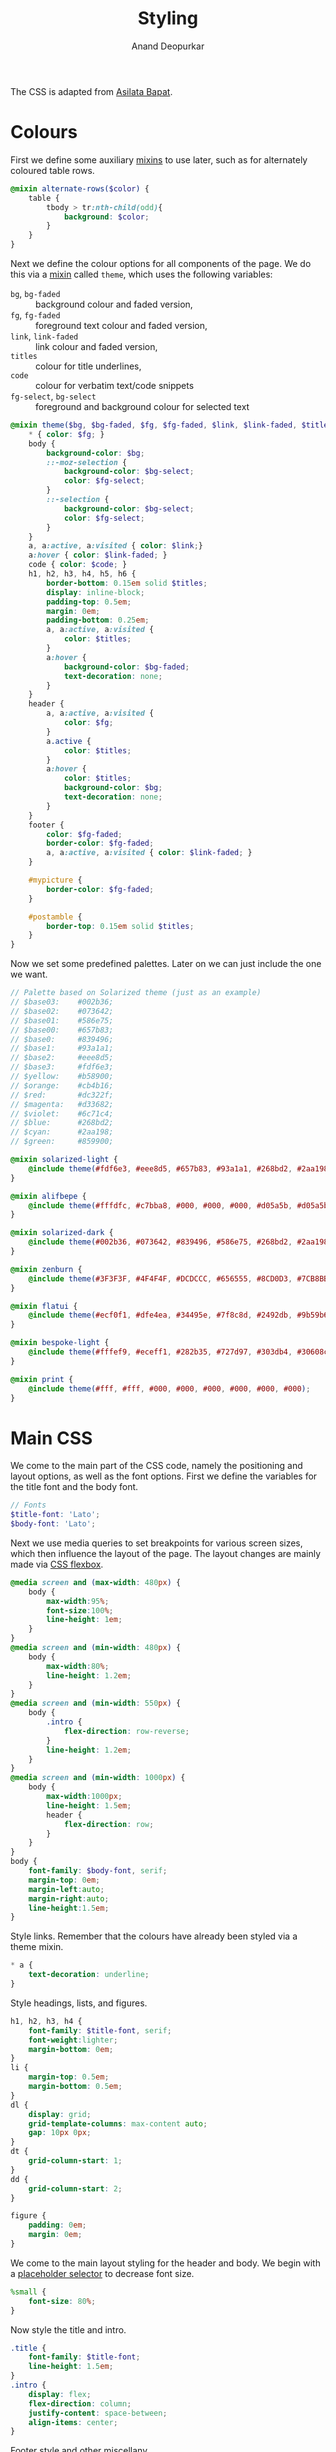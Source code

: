 #+title: Styling
#+author: Anand Deopurkar
#+property: header-args:scss :tangle "css/main.scss" :eval no :mkdirp yes
#+property: header-args:javascript :tangle "js/collapsibility.js" :eval no :mkdirp yes

The CSS is adapted from [[https://github.com/asilata/asilata.github.io/][Asilata Bapat]].

* Colours
:PROPERTIES:
:ID:       a54a58d4-feec-474f-b872-46f194d0c1ed
:END:
First we define some auxiliary [[https://sass-lang.com/documentation/at-rules/mixin][mixins]] to use later, such as for alternately coloured table rows.
#+begin_src scss
  @mixin alternate-rows($color) {
      table {
          tbody > tr:nth-child(odd){
              background: $color;
          }
      }
  }
#+end_src
Next we define the colour options for all components of the page.
We do this via a [[https://sass-lang.com/documentation/at-rules/mixin][mixin]] called ~theme~, which uses the following variables:
- ~bg~, ~bg-faded~ :: background colour and faded version,
- ~fg~, ~fg-faded~ :: foreground text colour and faded version,
- ~link~, ~link-faded~ :: link colour and faded version,
- ~titles~ :: colour for title underlines,
- ~code~ :: colour for verbatim text/code snippets
- ~fg-select~, ~bg-select~ :: foreground and background colour for selected text
#+begin_src scss
  @mixin theme($bg, $bg-faded, $fg, $fg-faded, $link, $link-faded, $titles, $code, $bg-select: $titles, $fg-select: $bg-faded) {
      ,* { color: $fg; }
      body {
          background-color: $bg;
          ::-moz-selection {
              background-color: $bg-select;
              color: $fg-select;
          }
          ::-selection {
              background-color: $bg-select;
              color: $fg-select;
          }
      }
      a, a:active, a:visited { color: $link;}
      a:hover { color: $link-faded; }
      code { color: $code; }
      h1, h2, h3, h4, h5, h6 {
          border-bottom: 0.15em solid $titles;
          display: inline-block;
          padding-top: 0.5em;
          margin: 0em;
          padding-bottom: 0.25em;
          a, a:active, a:visited {
              color: $titles;
          }
          a:hover {
              background-color: $bg-faded;
              text-decoration: none; 
          }
      }
      header {
          a, a:active, a:visited {
              color: $fg;
          }
          a.active {
              color: $titles;
          }
          a:hover {
              color: $titles;
              background-color: $bg;
              text-decoration: none;
          }
      }
      footer {
          color: $fg-faded;
          border-color: $fg-faded;
          a, a:active, a:visited { color: $link-faded; }
      }
  
      #mypicture {
          border-color: $fg-faded;
      }
  
      #postamble {
          border-top: 0.15em solid $titles;
      }
  }
#+end_src
Now we set some predefined palettes.
Later on we can just include the one we want.
#+begin_src scss
  // Palette based on Solarized theme (just as an example)
  // $base03:    #002b36;
  // $base02:    #073642;
  // $base01:    #586e75;
  // $base00:    #657b83;
  // $base0:     #839496;
  // $base1:     #93a1a1;
  // $base2:     #eee8d5;
  // $base3:     #fdf6e3;
  // $yellow:    #b58900;
  // $orange:    #cb4b16;
  // $red:       #dc322f;
  // $magenta:   #d33682;
  // $violet:    #6c71c4;
  // $blue:      #268bd2;
  // $cyan:      #2aa198;
  // $green:     #859900;
  
  @mixin solarized-light {
      @include theme(#fdf6e3, #eee8d5, #657b83, #93a1a1, #268bd2, #2aa198, #cb4b16, #d33682);
  }
  
  @mixin alifbepe {
      @include theme(#fffdfc, #c7bba8, #000, #000, #000, #d05a5b, #d05a5b, #000);
  }
  
  @mixin solarized-dark {
      @include theme(#002b36, #073642, #839496, #586e75, #268bd2, #2aa198, #cb4b16, #859900);
  }
  
  @mixin zenburn {
      @include theme(#3F3F3F, #4F4F4F, #DCDCCC, #656555, #8CD0D3, #7CB8BB, #CC9393, #7F9F7F);
  }
  
  @mixin flatui {
      @include theme(#ecf0f1, #dfe4ea, #34495e, #7f8c8d, #2492db, #9b59b6, #0a74b9, #8e44ad);
  }
  
  @mixin bespoke-light {
      @include theme(#fffef9, #eceff1, #282b35, #727d97, #303db4, #30608c, #940b96, #00796b);
  }
  
  @mixin print {
      @include theme(#fff, #fff, #000, #000, #000, #000, #000, #000);
  }
#+end_src

* Main CSS
:PROPERTIES:
:ID:       3d104ae3-dfeb-4666-b672-063ac81e03b7
:END:
We come to the main part of the CSS code, namely the positioning and layout options, as well as the font options.
First we define the variables for the title font and the body font.
#+begin_src scss
  // Fonts
  $title-font: 'Lato';
  $body-font: 'Lato';
#+end_src
Next we use media queries to set breakpoints for various screen sizes, which then influence the layout of the page.
The layout changes are mainly made via [[https://css-tricks.com/snippets/css/a-guide-to-flexbox/][CSS flexbox]].
#+begin_src scss
  @media screen and (max-width: 480px) {
      body {
          max-width:95%;
          font-size:100%;
          line-height: 1em;
      }
  }
  @media screen and (min-width: 480px) {
      body {
          max-width:80%;
          line-height: 1.2em;
      }
  }
  @media screen and (min-width: 550px) {
      body {
          .intro {
              flex-direction: row-reverse;
          }
          line-height: 1.2em;
      }
  }
  @media screen and (min-width: 1000px) {
      body {
          max-width:1000px;
          line-height: 1.5em;
          header {
              flex-direction: row;
          }
      }
  }
  body {
      font-family: $body-font, serif;
      margin-top: 0em;
      margin-left:auto;
      margin-right:auto;
      line-height:1.5em;
  }
#+end_src
Style links. Remember that the colours have already been styled via a theme mixin.
#+begin_src scss
  ,* a {
      text-decoration: underline;
  }
  
#+end_src
Style headings, lists, and figures.
#+begin_src scss
  h1, h2, h3, h4 {
      font-family: $title-font, serif;
      font-weight:lighter;
      margin-bottom: 0em;
  }
  li {
      margin-top: 0.5em;
      margin-bottom: 0.5em;
  }
  dl {
      display: grid;
      grid-template-columns: max-content auto;
      gap: 10px 0px;
  }
  dt {
      grid-column-start: 1;
  }
  dd {
      grid-column-start: 2;
  }
  
  figure {
      padding: 0em;
      margin: 0em;
  }
  
#+end_src

We come to the main layout styling for the header and body.
We begin with a [[https://sass-lang.com/documentation/style-rules/placeholder-selectors][placeholder selector]] to decrease font size.
#+begin_src scss
  %small {
      font-size: 80%;
  }
#+end_src
Now style the title and intro.
#+begin_src scss
  .title {
      font-family: $title-font;
      line-height: 1.5em;
  }
  .intro {
      display: flex;
      flex-direction: column;
      justify-content: space-between;
      align-items: center;
  }
#+end_src
Footer style and other miscellany.
#+begin_src scss
  footer {
      @extend %small;
      border-top: 0.1em dotted;
      margin-top:2em;
      padding-top:0.3em;
  }
  #mypicture {
      width: 10em;
      @media screen and (min-width: 960px) {
          width: 15em;
      }
      @media screen and (max-width: 480px) {
          margin-left: 0;
      }
  }
  #table-of-contents {
      float: left;
      padding-right: 1em;
      margin-right: 1em;
      margin-bottom: 1em;
      h2 {
          display: none;
      }
      ul {
          list-style-type: none;
          padding: 0em;
          margin: 0em;
      }
      li {
          margin-top: 0em;
          margin-bottom: 1em;
      }
  }
  
  #postamble {
      @extend %small;
      margin-top: 1em;
      text-align: right;
  }
  
  .container::after {
      content: "";
      clear: both;
      display: table;
  }
#+end_src

Include the colour themes previously defined.  
#+begin_src scss
  @include alifbepe;

  // Print stylesheet
  @media print {
      footer, nav {display:none;}
      width: 100%;
      margin: 0px;
      padding: 0px;
      a:after {
          content: " '(' attr(href) ') '";
      }
      @include print;
  }
#+end_src

Finally, we style collapsible and collapsed headlines.
#+begin_src scss
  .collapsible{
      cursor: pointer;
      border-bottom-width: 0.15em;
      &:before {
          content: '- ';
      }
  }
  .collapsed{
      cursor: pointer;
      border-bottom-width: 0em;
      &:before {
          content: '+ ';
      }
  }
#+end_src

* Javascript
:PROPERTIES:
:ID:       aeacc433-b46d-4f38-bdaf-803e879ce98d
:END:
The following script adds collapsible elements.
It works as follows.  Suppose we have a part of the page of the form

Headline
Content

and we wish to fold/unfold Content when headline is clicked.
Then we simply add the class "collapsible" or "collapsed" to Headline.
On clicking the Headline, the javascript will toggle the visibility of Content and also toggle the class name of Headline between "collapsible" and "collapsed".

#+begin_src javascript 
  document.addEventListener("DOMContentLoaded", function () {
      var headlines = document.querySelectorAll(".collapsible");
      for (var i = 0; i < headlines.length; i++) {
          addCollapsiblility(headlines[i], true);
      }
  
      var collapsedHeadlines = document.querySelectorAll(".collapsed");
      for (var i = 0; i < collapsedHeadlines.length; i++) {
          addCollapsiblility(collapsedHeadlines[i], false);
      }
  });
  
  function addCollapsiblility(headline, visible){
      headline.addEventListener("click", toggleVisibilityOfNext);
      var parentElement = headline.parentElement;
      var childrenElements = parentElement.children;
      var isVisible = visible;
  
      for (var i = 1; i < childrenElements.length; i++) {
          var content = childrenElements[i];
          if (isVisible) {
              content.style.display = "block";
          } else {
              content.style.display = "none";
          }
      }
  
      function toggleVisibilityOfNext (){
          if (isVisible){
              headline.classList.remove("collapsible");
              headline.classList.add("collapsed");
              for (var i = 1; i < childrenElements.length; i++) {
                  var content = childrenElements[i];
                  content.style.display = "none";
              }
              isVisible = false;
          } else {
              headline.classList.remove("collapsed");
              headline.classList.add("collapsible");
              for (var i = 1; i < childrenElements.length; i++) {
                  var content = childrenElements[i];
                  content.style.display = "block";
              }
              isVisible = true;
          }
      }
  }
#+end_src


* Tangling etc
Tangle the code from this file and then compile it to css.
#+name: tangle-and-compile
#+begin_src emacs-lisp :results silent :tangle no
  (org-babel-tangle)
  (shell-command "cd css; sassc main.scss main.css")
#+end_src
